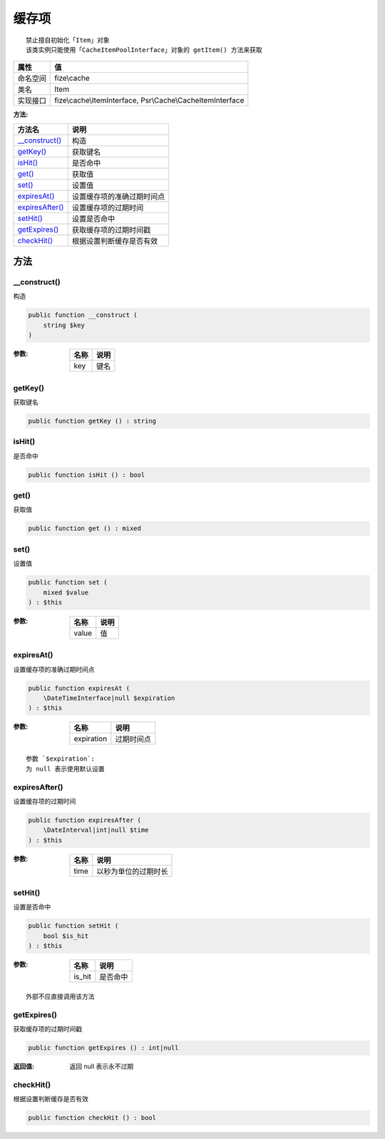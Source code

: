 =========
缓存项
=========


::

    禁止擅自初始化「Item」对象
    该类实例只能使用「CacheItemPoolInterface」对象的 getItem() 方法来获取


+-------------+-----------------------------------------------------------+
|属性         |值                                                         |
+=============+===========================================================+
|命名空间     |fize\\cache                                                |
+-------------+-----------------------------------------------------------+
|类名         |Item                                                       |
+-------------+-----------------------------------------------------------+
|实现接口     |fize\\cache\\ItemInterface, Psr\\Cache\\CacheItemInterface |
+-------------+-----------------------------------------------------------+


:方法:


+------------------+----------------------------------------+
|方法名            |说明                                    |
+==================+========================================+
|`__construct()`_  |构造                                    |
+------------------+----------------------------------------+
|`getKey()`_       |获取键名                                |
+------------------+----------------------------------------+
|`isHit()`_        |是否命中                                |
+------------------+----------------------------------------+
|`get()`_          |获取值                                  |
+------------------+----------------------------------------+
|`set()`_          |设置值                                  |
+------------------+----------------------------------------+
|`expiresAt()`_    |设置缓存项的准确过期时间点              |
+------------------+----------------------------------------+
|`expiresAfter()`_ |设置缓存项的过期时间                    |
+------------------+----------------------------------------+
|`setHit()`_       |设置是否命中                            |
+------------------+----------------------------------------+
|`getExpires()`_   |获取缓存项的过期时间戳                  |
+------------------+----------------------------------------+
|`checkHit()`_     |根据设置判断缓存是否有效                |
+------------------+----------------------------------------+


方法
======
__construct()
-------------
构造

.. code-block:: php

  public function __construct (
      string $key
  )


:参数:
  +-------+-------+
  |名称   |说明   |
  +=======+=======+
  |key    |键名   |
  +-------+-------+
  
  


getKey()
--------
获取键名

.. code-block:: php

  public function getKey () : string



isHit()
-------
是否命中

.. code-block:: php

  public function isHit () : bool



get()
-----
获取值

.. code-block:: php

  public function get () : mixed



set()
-----
设置值

.. code-block:: php

  public function set (
      mixed $value
  ) : $this


:参数:
  +-------+-------+
  |名称   |说明   |
  +=======+=======+
  |value  |值     |
  +-------+-------+
  
  


expiresAt()
-----------
设置缓存项的准确过期时间点

.. code-block:: php

  public function expiresAt (
      \DateTimeInterface|null $expiration
  ) : $this


:参数:
  +-----------+----------------+
  |名称       |说明            |
  +===========+================+
  |expiration |过期时间点      |
  +-----------+----------------+
  
  


::

    参数 `$expiration`:
    为 null 表示使用默认设置


expiresAfter()
--------------
设置缓存项的过期时间

.. code-block:: php

  public function expiresAfter (
      \DateInterval|int|null $time
  ) : $this


:参数:
  +-------+-------------------------------+
  |名称   |说明                           |
  +=======+===============================+
  |time   |以秒为单位的过期时长           |
  +-------+-------------------------------+
  
  


setHit()
--------
设置是否命中

.. code-block:: php

  public function setHit (
      bool $is_hit
  ) : $this


:参数:
  +-------+-------------+
  |名称   |说明         |
  +=======+=============+
  |is_hit |是否命中     |
  +-------+-------------+
  
  


::

    外部不应直接调用该方法


getExpires()
------------
获取缓存项的过期时间戳

.. code-block:: php

  public function getExpires () : int|null


:返回值:
  返回 null 表示永不过期


checkHit()
----------
根据设置判断缓存是否有效

.. code-block:: php

  public function checkHit () : bool



